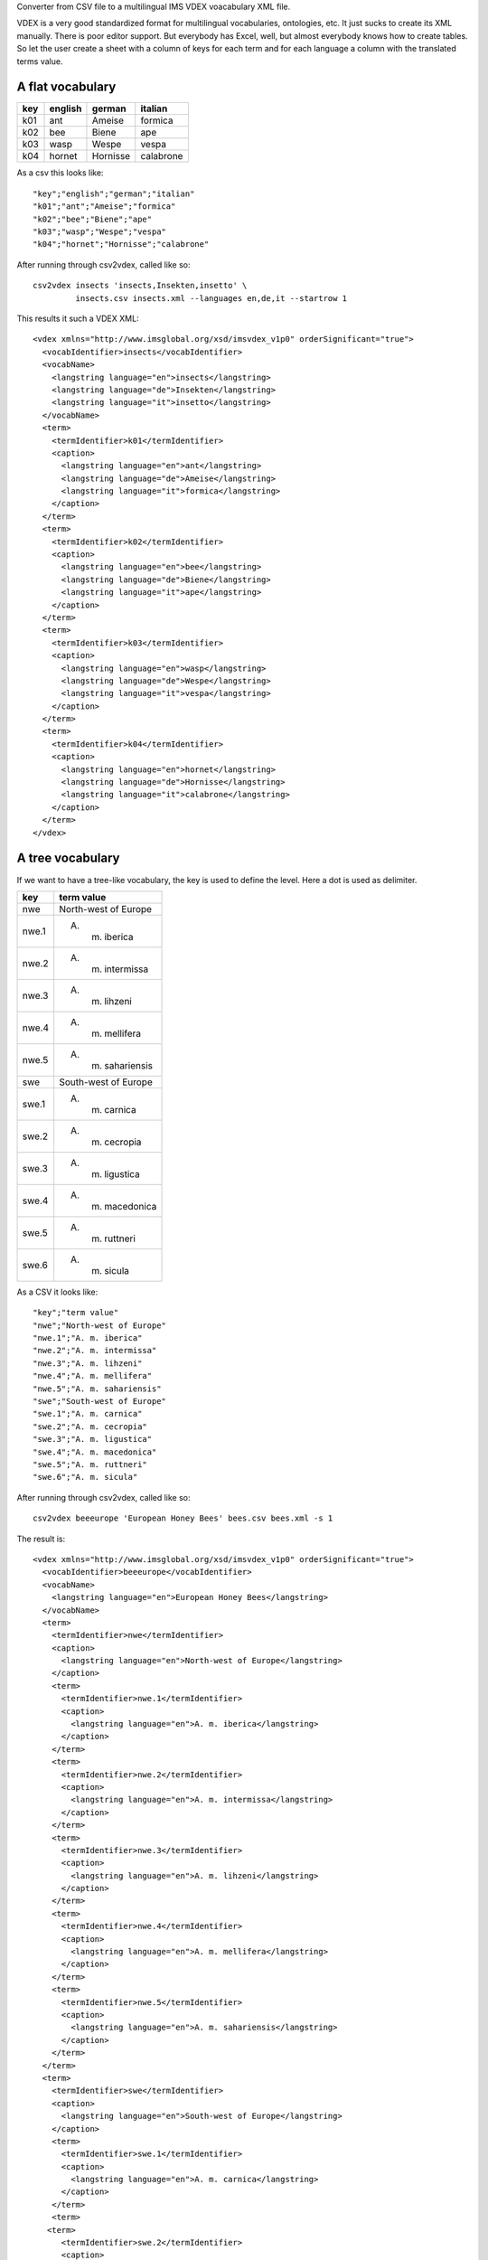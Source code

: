 Converter from CSV file to a multilingual IMS VDEX voacabulary XML file.

VDEX is a very good standardized format for multilingual vocabularies, 
ontologies, etc. It just sucks to create its XML manually. There is poor editor 
support. But everybody has Excel, well, but almost everybody knows how to create 
tables. So let the user create a sheet with a column of keys for each term and 
for each language a column with the translated terms value. 

A flat vocabulary
-----------------

=== ======= ======== =========
key english german   italian
=== ======= ======== =========
k01 ant     Ameise   formica
k02 bee     Biene    ape   
k03 wasp    Wespe    vespa
k04 hornet  Hornisse calabrone
=== ======= ======== =========

As a csv this looks like::

    "key";"english";"german";"italian"
    "k01";"ant";"Ameise";"formica"
    "k02";"bee";"Biene";"ape"
    "k03";"wasp";"Wespe";"vespa"
    "k04";"hornet";"Hornisse";"calabrone"

After running through csv2vdex, called like so::

    csv2vdex insects 'insects,Insekten,insetto' \
             insects.csv insects.xml --languages en,de,it --startrow 1

This results it such a VDEX XML::

    <vdex xmlns="http://www.imsglobal.org/xsd/imsvdex_v1p0" orderSignificant="true">
      <vocabIdentifier>insects</vocabIdentifier>
      <vocabName>
        <langstring language="en">insects</langstring>
        <langstring language="de">Insekten</langstring>
        <langstring language="it">insetto</langstring>
      </vocabName>
      <term>
        <termIdentifier>k01</termIdentifier>
        <caption>
          <langstring language="en">ant</langstring>
          <langstring language="de">Ameise</langstring>
          <langstring language="it">formica</langstring>
        </caption>
      </term>
      <term>
        <termIdentifier>k02</termIdentifier>
        <caption>
          <langstring language="en">bee</langstring>
          <langstring language="de">Biene</langstring>
          <langstring language="it">ape</langstring>
        </caption>
      </term>
      <term>
        <termIdentifier>k03</termIdentifier>
        <caption>
          <langstring language="en">wasp</langstring>
          <langstring language="de">Wespe</langstring>
          <langstring language="it">vespa</langstring>
        </caption>
      </term>
      <term>
        <termIdentifier>k04</termIdentifier>
        <caption>
          <langstring language="en">hornet</langstring>
          <langstring language="de">Hornisse</langstring>
          <langstring language="it">calabrone</langstring>
        </caption>
      </term>
    </vdex>

A tree vocabulary
-----------------

If we want to have a tree-like vocabulary, the key is used to define the level.
Here a dot is used as delimiter.

===== ====================
key   term value
===== ====================
nwe   North-west of Europe
nwe.1 A. m. iberica
nwe.2 A. m. intermissa
nwe.3 A. m. lihzeni
nwe.4 A. m. mellifera
nwe.5 A. m. sahariensis
swe   South-west of Europe
swe.1 A. m. carnica
swe.2 A. m. cecropia
swe.3 A. m. ligustica
swe.4 A. m. macedonica
swe.5 A. m. ruttneri
swe.6 A. m. sicula
===== ====================

As a CSV it looks like::

    "key";"term value"
    "nwe";"North-west of Europe"
    "nwe.1";"A. m. iberica"
    "nwe.2";"A. m. intermissa"
    "nwe.3";"A. m. lihzeni"
    "nwe.4";"A. m. mellifera"
    "nwe.5";"A. m. sahariensis"
    "swe";"South-west of Europe"
    "swe.1";"A. m. carnica"
    "swe.2";"A. m. cecropia"
    "swe.3";"A. m. ligustica"
    "swe.4";"A. m. macedonica"
    "swe.5";"A. m. ruttneri"
    "swe.6";"A. m. sicula"

After running through csv2vdex, called like so::

    csv2vdex beeeurope 'European Honey Bees' bees.csv bees.xml -s 1
    
The result is::

    <vdex xmlns="http://www.imsglobal.org/xsd/imsvdex_v1p0" orderSignificant="true">
      <vocabIdentifier>beeeurope</vocabIdentifier>
      <vocabName>
        <langstring language="en">European Honey Bees</langstring>
      </vocabName>
      <term>
        <termIdentifier>nwe</termIdentifier>
        <caption>
          <langstring language="en">North-west of Europe</langstring>
        </caption>
        <term>
          <termIdentifier>nwe.1</termIdentifier>
          <caption>
            <langstring language="en">A. m. iberica</langstring>
          </caption>
        </term>
        <term>
          <termIdentifier>nwe.2</termIdentifier>
          <caption>
            <langstring language="en">A. m. intermissa</langstring>
          </caption>
        </term>
        <term>
          <termIdentifier>nwe.3</termIdentifier>
          <caption>
            <langstring language="en">A. m. lihzeni</langstring>
          </caption>
        </term>
        <term>
          <termIdentifier>nwe.4</termIdentifier>
          <caption>
            <langstring language="en">A. m. mellifera</langstring>
          </caption>
        </term>
        <term>
          <termIdentifier>nwe.5</termIdentifier>
          <caption>
            <langstring language="en">A. m. sahariensis</langstring>
          </caption>
        </term>
      </term>
      <term>
        <termIdentifier>swe</termIdentifier>
        <caption>
          <langstring language="en">South-west of Europe</langstring>
        </caption>
        <term>
          <termIdentifier>swe.1</termIdentifier>
          <caption>
            <langstring language="en">A. m. carnica</langstring>
          </caption>
        </term>
        <term>
       <term>
          <termIdentifier>swe.2</termIdentifier>
          <caption>
            <langstring language="en">A. m. cecropia</langstring>
          </caption>
        </term>
        <term>
          <termIdentifier>swe.3</termIdentifier>
          <caption>
            <langstring language="en">A. m. ligustica</langstring>
          </caption>
        </term>
        <term>
          <termIdentifier>swe.4</termIdentifier>
          <caption>
            <langstring language="en">A. m. macedonica</langstring>
          </caption>
        </term>
        <term>
          <termIdentifier>swe.5</termIdentifier>
          <caption>
            <langstring language="en">A. m. ruttneri</langstring>
          </caption>
        </term>
        <term>
          <termIdentifier>swe.6</termIdentifier>
          <caption>
            <langstring language="en">A. m. sicula</langstring>
          </caption>
        </term>
      </term>
    </vdex>
    
Help Text
=========

::

    usage: csv2vdex [-h] [--languages [LANGUAGES]] [--startrow [STARTROW]]
                    [--keycolumn [KEYCOLUMN]] [--startcolumn [STARTCOLUMN]]
                    [--ordered [ORDERED]] [--dialect [DIALECT]]
                    [--csvdelimiter [CSVDELIMITER]]
                    [--treedelimiter [TREEDELIMITER]]
                    id name source target
    
    Converts CSV files to VDEX XML
    
    positional arguments:
      id                    unique identifier of vocabulary
      name                  Human readable name of vocabulary. If more than one
                            language is given separate each langstring by a colon
                            and provide same order as argument --languages
      source                CSV file to read from
      target                XML target file
    
    optional arguments:
      -h, --help            show this help message and exit
      --languages [LANGUAGES], -l [LANGUAGES]
                            Comma separated list of ISO-language codes. Default:
                            en
      --startrow [STARTROW], -r [STARTROW]
                            number of row in CSV file where to begin reading,
                            starts with 0, default 0.
      --keycolumn [KEYCOLUMN], -k [KEYCOLUMN]
                            number of column with the keys of the vocabulary,
                            start with 0, default 0.
      --startcolumn [STARTCOLUMN], -s [STARTCOLUMN]
                            number of column with the first langstring of the
                            vocabulary. It assume n + number languages of columns
                            after this, starts counting with 0, default 1.
      --ordered [ORDERED], -o [ORDERED]
                            Wether vocabulary is ordered or not, Default: True
      --encoding [ENCODING], -e [ENCODING]
                            Encoding of input file. Default: utf-8
      --dialect [DIALECT]   CSV dialect, default excel.
      --csvdelimiter [CSVDELIMITER]
                            CSV delimiter of the source file, default colon.
      --treedelimiter [TREEDELIMITER]
                            Delimiter used to split the key the vocabulary into a
                            path to determine the position in the tree, default
                            dot.
  
Source Code
===========

.. image:: https://travis-ci.org/bluedynamics/vdexcsv.png?branch=master   :target: https://travis-ci.org/bluedynamics/vdexcsv

The sources are in a GIT DVCS with its main branches at 
`github <http://github.com/bluedynamics/vdexcsv>`_.

We'd be happy to see many forks and pull-requests to make vdexcsv even better.

Contributors
============

- Jens W. Klein <jens@bluedynamics.com>

- Peter Holzer <hpeter@agitator.com>

